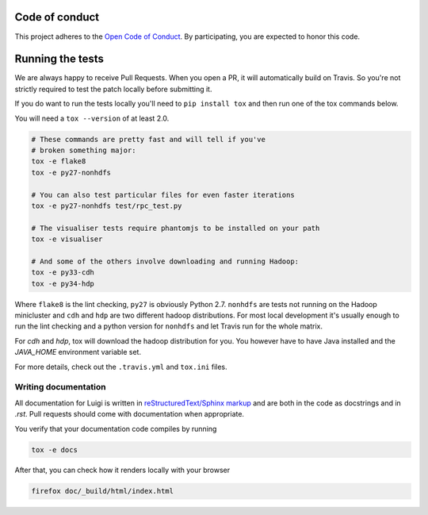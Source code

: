 Code of conduct
---------------

This project adheres to the `Open Code of Conduct 
<https://github.com/spotify/code-of-conduct/blob/master/code-of-conduct.md>`_.  By 
participating, you are expected to honor this code.

Running the tests
-----------------

We are always happy to receive Pull Requests. When you open a PR, it will
automatically build on Travis. So you're not strictly required to test the
patch locally before submitting it.

If you do want to run the tests locally you'll need to ``pip install tox`` and
then run one of the tox commands below.

You will need a ``tox --version`` of at least 2.0.

.. code:: bash

    # These commands are pretty fast and will tell if you've
    # broken something major:
    tox -e flake8
    tox -e py27-nonhdfs

    # You can also test particular files for even faster iterations
    tox -e py27-nonhdfs test/rpc_test.py

    # The visualiser tests require phantomjs to be installed on your path
    tox -e visualiser

    # And some of the others involve downloading and running Hadoop:
    tox -e py33-cdh
    tox -e py34-hdp

Where ``flake8`` is the lint checking, ``py27`` is obviously Python 2.7.
``nonhdfs`` are tests not running on the Hadoop minicluster and ``cdh`` and
``hdp`` are two different hadoop distributions. For most local development it's
usually enough to run the lint checking and a python version for ``nonhdfs``
and let Travis run for the whole matrix.

For `cdh` and `hdp`, tox will download the hadoop distribution for you. You
however have to have Java installed and the `JAVA_HOME` environment variable
set.

For more details, check out the ``.travis.yml`` and ``tox.ini`` files.

Writing documentation
=====================

All documentation for Luigi is written in `reStructuredText/Sphinx markup
<http://sphinx-doc.org/domains.html#the-python-domain>`_ and are both in the
code as docstrings and in `.rst`. Pull requests should come with documentation
when appropriate.

You verify that your documentation code compiles by running

.. code:: bash

    tox -e docs

After that, you can check how it renders locally with your browser

.. code:: bash

    firefox doc/_build/html/index.html
